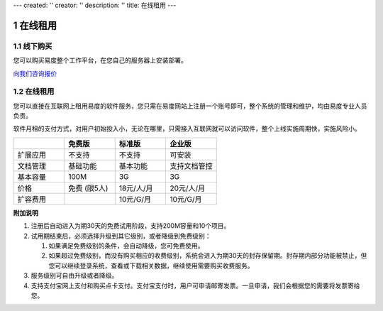 ---
created: ''
creator: ''
description: ''
title: 在线租用
---

===========
在线租用
===========

.. raw:: html

   <style type="text/css">
      #content table td {border:1px solid #cdcdcd}
      #content table {border:1px solid #cdcdcd;}
   </style>


.. image:: img/pricing.gif
   :class: topimg
   
.. sectnum::
  
线下购买
================
您可以购买易度整个工作平台，在您自己的服务器上安装部署。

`向我们咨询报价 <../help/download.rst>`__

在线租用
==========
您可以直接在互联网上租用易度的软件服务，您只需在易度网站上注册一个账号即可，整个系统的管理和维护，均由易度专业人员负责。

软件月租的支付方式，对用户初始投入小，无论在哪里，只需接入互联网就可以访问软件，整个上线实施周期快，实施风险小。

.. list-table::
   :widths: 10,10,10,10
 
   - - 
     - **免费版**
     - **标准版** 
     - **企业版**
   - - 扩展应用
     - 不支持
     - 不支持 
     - 可安装
   - - 文档管理
     - 基础功能
     - 基本功能
     - 支持文档管控
   - - 基本容量 
     - 100M 
     - 3G 
     - 3G 
   - - 价格
     - 免费 (限5人)
     - 18元/人/月
     - 20元/人/月
   - - 扩容费用
     -  
     - 10元/G/月 
     - 10元/G/月 


**附加说明**

1. 注册后自动进入为期30天的免费试用阶段，支持200M容量和10个项目。

2. 试用期结束后，必须选择升级到其它级别，或者降级到免费级别：

   1. 如果满足免费级别的条件，会自动降级，您可免费使用。

   2. 如果超过免费级别，而没有购买相应的收费级别，系统会进入为期30天的封存保留期。封存期内部分功能被禁止，但您可以继续登录系统，查看或下载相关数据，继续使用需要购买收费服务。

#. 服务级别可自由升级或者降级。

#. 支持支付宝网上支付和购买点卡支付。支付宝支付时，用户可申请邮寄发票。一旦申请，我们会根据您的需要将发票寄给您。

